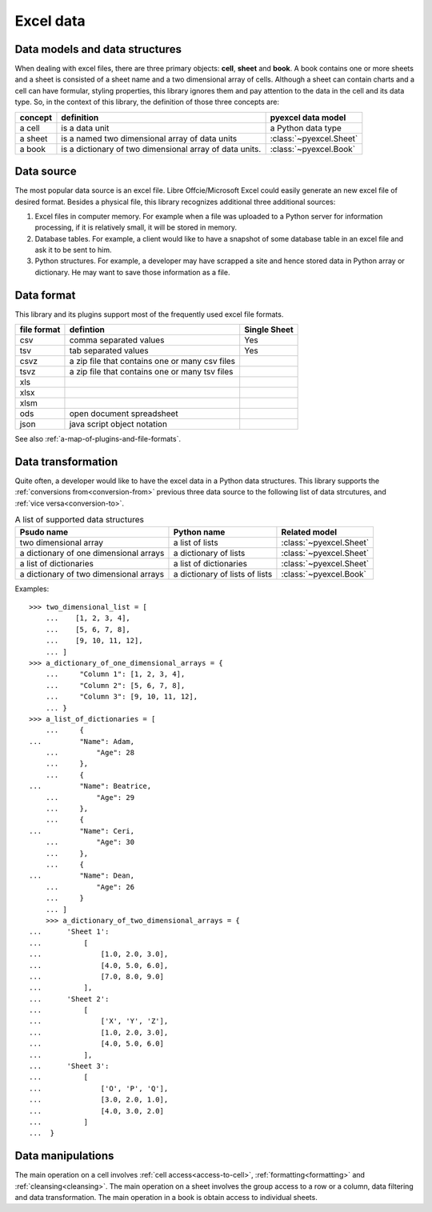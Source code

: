 Excel data
================================

Data models and data structures
--------------------------------
When dealing with excel files, there are three primary objects: **cell**, **sheet** and **book**.
A book contains one or more sheets and a sheet is consisted of a sheet
name and a two dimensional array of cells. Although a sheet can contain charts and a cell can have
formular, styling properties, this library ignores them and pay attention to the data in the cell
and its data type. So, in the context of this library, the definition of those three concepts are:

========= ======================================================== =======================
concept   definition                                               pyexcel data model
========= ======================================================== =======================
a cell    is a data unit                                           a Python data type
a sheet   is a named two dimensional array of data units           :class:`~pyexcel.Sheet`
a book    is a dictionary of two dimensional array of data units.  :class:`~pyexcel.Book`
========= ======================================================== =======================

Data source
-------------

The most popular data source is an excel file. Libre Offcie/Microsoft Excel could easily
generate an new excel file of desired format. Besides a physical file, this library
recognizes additional three additional sources:

#. Excel files in computer memory. For example when a file was uploaded to a Python server for
   information processing, if it is relatively small, it will be stored in memory.
#. Database tables. For example, a client would like to have a snapshot of some database table in
   an excel file and ask it to be sent to him.
#. Python structures. For example, a developer may have scrapped a site and hence stored data
   in Python array or dictionary. He may want to save those information as a file.

Data format
-------------

This library and its plugins support most of the frequently used excel file formats. 

============ ======================================================= =============
file format  defintion                                               Single Sheet
============ ======================================================= =============
csv          comma separated values                                  Yes
tsv          tab separated values                                    Yes
csvz         a zip file that contains one or many csv files
tsvz         a zip file that contains one or many tsv files
xls          
xlsx
xlsm
ods          open document spreadsheet
json         java script object notation
============ ======================================================= =============
See also :ref:`a-map-of-plugins-and-file-formats`.

Data transformation
----------------------

Quite often, a developer would like to have the excel data in a Python data structures. This library
supports the :ref:`conversions from<conversion-from>` previous three data source to the following
list of data strcutures, and :ref:`vice versa<conversion-to>`.

.. _a-list-of-data-structures:
.. table:: A list of supported data structures

   ======================================= ================================ =========================
   Psudo name                              Python name                      Related model
   ======================================= ================================ =========================
   two dimensional array                   a list of lists                  :class:`~pyexcel.Sheet`
   a dictionary of one dimensional arrays  a dictionary of lists            :class:`~pyexcel.Sheet`
   a list of dictionaries                  a list of dictionaries           :class:`~pyexcel.Sheet`
   a dictionary of two dimensional arrays  a dictionary of lists of lists   :class:`~pyexcel.Book`
   ======================================= ================================ =========================

Examples::

    >>> two_dimensional_list = [
	...    [1, 2, 3, 4],
	...    [5, 6, 7, 8],
	...    [9, 10, 11, 12],
	... ]
    >>> a_dictionary_of_one_dimensional_arrays = {
	...     "Column 1": [1, 2, 3, 4],
	...     "Column 2": [5, 6, 7, 8],
	...     "Column 3": [9, 10, 11, 12],
	... }
    >>> a_list_of_dictionaries = [
	...     {
    ...         "Name": Adam,
	...         "Age": 28
	...     },
	...     {
    ...         "Name": Beatrice,
	...         "Age": 29
	...     },
	...     {
    ...         "Name": Ceri,
	...         "Age": 30
	...     },
	...     {
    ...         "Name": Dean,
	...         "Age": 26
	...     }
	... ]
	>>> a_dictionary_of_two_dimensional_arrays = {
    ...      'Sheet 1':
    ...          [
    ...              [1.0, 2.0, 3.0],
    ...              [4.0, 5.0, 6.0],
    ...              [7.0, 8.0, 9.0]
    ...          ],
    ...      'Sheet 2':
    ...          [
    ...              ['X', 'Y', 'Z'],
    ...              [1.0, 2.0, 3.0],
    ...              [4.0, 5.0, 6.0]
    ...          ],
    ...      'Sheet 3':
    ...          [
    ...              ['O', 'P', 'Q'],
    ...              [3.0, 2.0, 1.0],
    ...              [4.0, 3.0, 2.0]
    ...          ]
    ...  }


Data manipulations
--------------------

The main operation on a cell involves :ref:`cell access<access-to-cell>`,
:ref:`formatting<formatting>` and :ref:`cleansing<cleansing>`. The main operation on a sheet
involves the group access to a row or a column, data filtering and data transformation. The
main operation in a book is obtain access to individual sheets.
